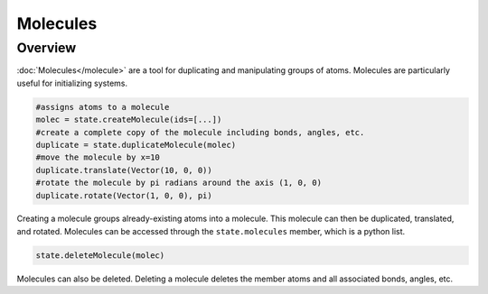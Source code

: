 Molecules
=========

Overview
^^^^^^^^

:doc:`Molecules</molecule>` are a tool for duplicating and manipulating groups of atoms.  Molecules are particularly useful for initializing systems. 

.. code-block:: python

    #assigns atoms to a molecule
    molec = state.createMolecule(ids=[...])
    #create a complete copy of the molecule including bonds, angles, etc.
    duplicate = state.duplicateMolecule(molec)
    #move the molecule by x=10
    duplicate.translate(Vector(10, 0, 0))
    #rotate the molecule by pi radians around the axis (1, 0, 0)
    duplicate.rotate(Vector(1, 0, 0), pi)

Creating a molecule groups already-existing atoms into a molecule.  This molecule can then be duplicated, translated, and rotated.  Molecules can be accessed through the ``state.molecules`` member, which is a python list.  

.. code-block:: python

    state.deleteMolecule(molec)

Molecules can also be deleted. Deleting a molecule deletes the member atoms and all associated bonds, angles, etc.
